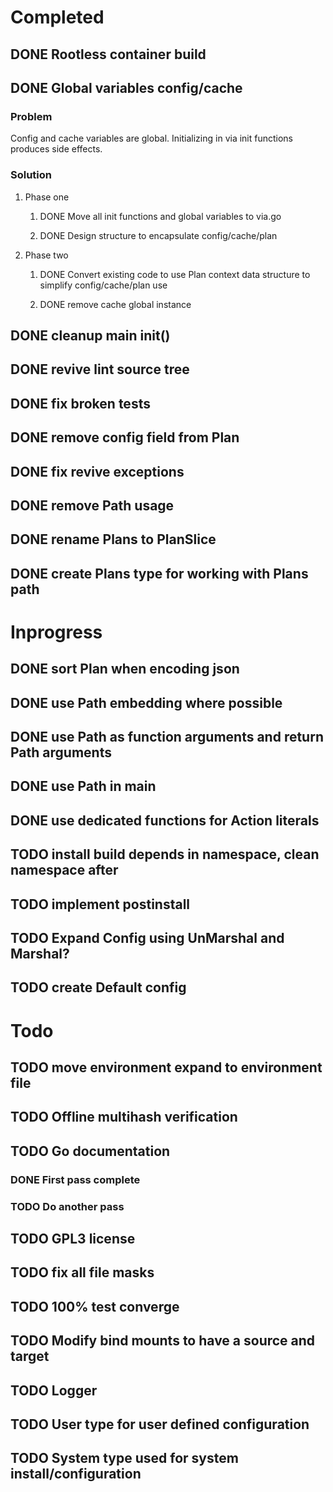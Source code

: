 * Completed
** DONE Rootless container build
** DONE Global variables config/cache
*** Problem
Config and cache variables are global. Initializing in via init
functions produces side effects.
*** Solution
**** Phase one
***** DONE Move all init functions and global variables to via.go
***** DONE Design structure to encapsulate config/cache/plan

**** Phase two
***** DONE Convert existing code to use Plan context data structure to simplify config/cache/plan use
***** DONE remove cache global instance
** DONE cleanup main init()
** DONE revive lint source tree
** DONE fix broken tests
** DONE remove config field from Plan
** DONE fix revive exceptions
** DONE remove Path usage
** DONE rename Plans to PlanSlice
** DONE create Plans type for working with Plans path
* Inprogress
** DONE sort Plan when encoding json

** DONE use Path embedding where possible
** DONE use Path as function arguments and return Path arguments
** DONE use Path in main
** DONE use dedicated functions for Action literals
** TODO install build depends in namespace, clean namespace after
** TODO implement postinstall
** TODO Expand Config using UnMarshal and Marshal?
** TODO create Default config
* Todo
** TODO move environment expand to environment file
** TODO Offline multihash verification
** TODO Go documentation
*** DONE First pass complete
*** TODO Do another pass
** TODO GPL3 license
** TODO fix all file masks
** TODO 100% test converge
** TODO Modify bind mounts to have a source and target
** TODO Logger
** TODO User type for user defined configuration
** TODO System type used for system install/configuration
